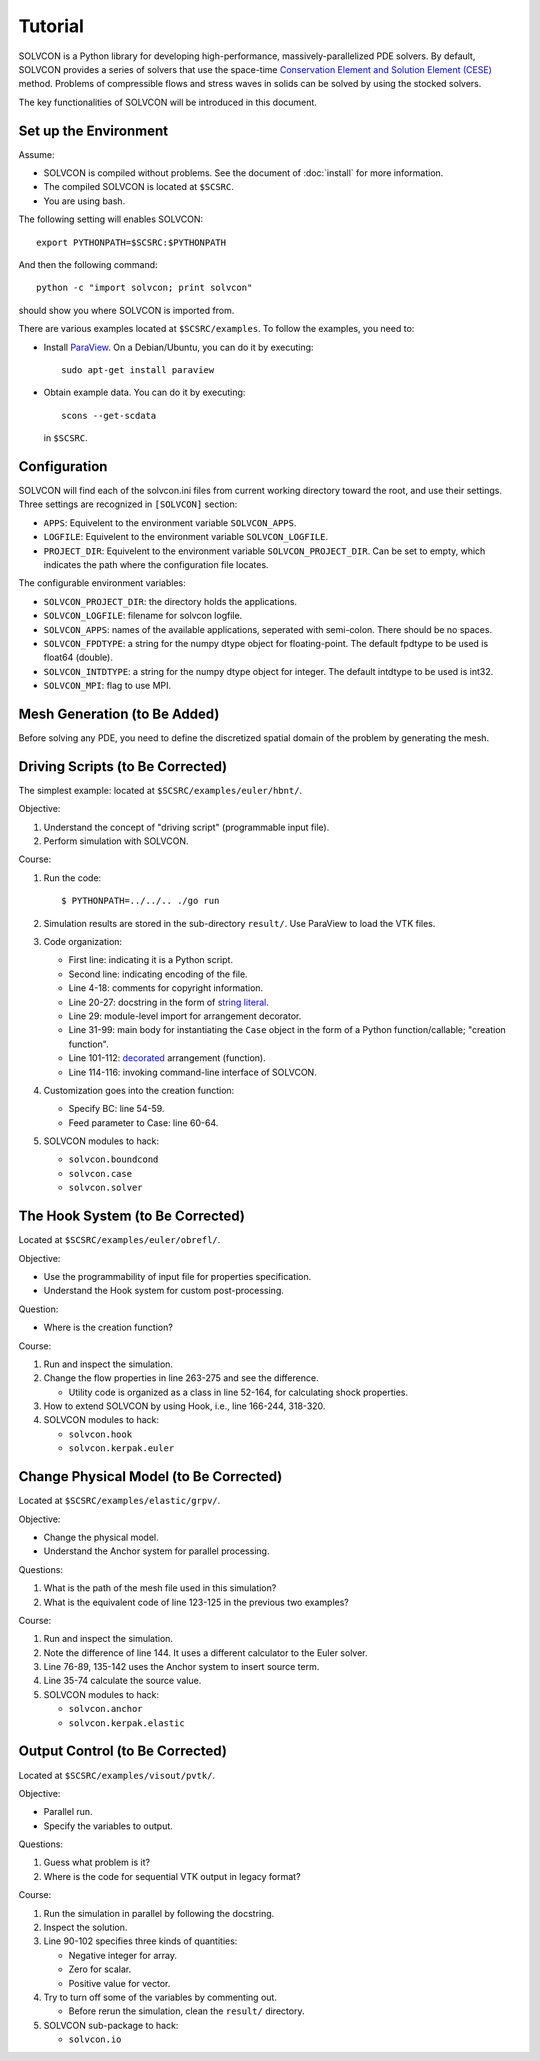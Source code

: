 ========
Tutorial
========

SOLVCON is a Python library for developing high-performance,
massively-parallelized PDE solvers.  By default, SOLVCON provides a series of
solvers that use the space-time `Conservation Element and Solution Element
(CESE) <http://www.grc.nasa.gov/WWW/microbus/>`__ method.  Problems of
compressible flows and stress waves in solids can be solved by using the
stocked solvers.

The key functionalities of SOLVCON will be introduced in this document.

Set up the Environment
======================

Assume:

- SOLVCON is compiled without problems.  See the document of :doc:`install` for
  more information.
- The compiled SOLVCON is located at ``$SCSRC``.
- You are using bash.

The following setting will enables SOLVCON::

  export PYTHONPATH=$SCSRC:$PYTHONPATH

And then the following command::

  python -c "import solvcon; print solvcon"

should show you where SOLVCON is imported from.

There are various examples located at ``$SCSRC/examples``.  To follow the
examples, you need to:

- Install `ParaView <http://www.paraview.org/>`__.  On a Debian/Ubuntu, you can
  do it by executing::

    sudo apt-get install paraview

- Obtain example data.  You can do it by executing::

    scons --get-scdata

  in ``$SCSRC``.

Configuration
=============

SOLVCON will find each of the solvcon.ini files from current working directory
toward the root, and use their settings.  Three settings are recognized in
``[SOLVCON]`` section:

- ``APPS``: Equivelent to the environment variable ``SOLVCON_APPS``.
- ``LOGFILE``: Equivelent to the environment variable ``SOLVCON_LOGFILE``.
- ``PROJECT_DIR``: Equivelent to the environment variable
  ``SOLVCON_PROJECT_DIR``.  Can be set to empty, which indicates the path where
  the configuration file locates.

The configurable environment variables:

- ``SOLVCON_PROJECT_DIR``: the directory holds the applications.
- ``SOLVCON_LOGFILE``: filename for solvcon logfile.
- ``SOLVCON_APPS``: names of the available applications, seperated with
  semi-colon.  There should be no spaces.
- ``SOLVCON_FPDTYPE``: a string for the numpy dtype object for floating-point.
  The default fpdtype to be used is float64 (double).
- ``SOLVCON_INTDTYPE``: a string for the numpy dtype object for integer.  The
  default intdtype to be used is int32.
- ``SOLVCON_MPI``: flag to use MPI.

Mesh Generation (to Be Added)
=============================

Before solving any PDE, you need to define the discretized spatial domain of
the problem by generating the mesh.

Driving Scripts (to Be Corrected)
=================================

The simplest example: located at ``$SCSRC/examples/euler/hbnt/``.

Objective:

#. Understand the concept of "driving script" (programmable input file).
#. Perform simulation with SOLVCON.

Course:

#. Run the code::

     $ PYTHONPATH=../../.. ./go run

#. Simulation results are stored in the sub-directory ``result/``.  Use
   ParaView to load the VTK files.
#. Code organization:

   - First line: indicating it is a Python script.
   - Second line: indicating encoding of the file.
   - Line 4-18: comments for copyright information.
   - Line 20-27: docstring in the form of `string literal
     <http://docs.python.org/reference/lexical_analysis.html#string-literals>`_.
   - Line 29: module-level import for arrangement decorator.
   - Line 31-99: main body for instantiating the ``Case`` object in the form
     of a Python function/callable; "creation function".
   - Line 101-112: `decorated
     <http://en.wikipedia.org/wiki/Decorator_pattern>`_ arrangement
     (function).
   - Line 114-116: invoking command-line interface of SOLVCON.
#. Customization goes into the creation function:

   - Specify BC: line 54-59.
   - Feed parameter to Case: line 60-64.
#. SOLVCON modules to hack:

   - ``solvcon.boundcond``
   - ``solvcon.case``
   - ``solvcon.solver``

The Hook System (to Be Corrected)
=================================

Located at ``$SCSRC/examples/euler/obrefl/``.

Objective:

- Use the programmability of input file for properties specification.
- Understand the Hook system for custom post-processing.

Question:

- Where is the creation function?

Course:

#. Run and inspect the simulation.
#. Change the flow properties in line 263-275 and see the difference.

   - Utility code is organized as a class in line 52-164, for calculating shock
     properties.
#. How to extend SOLVCON by using Hook, i.e., line 166-244, 318-320.
#. SOLVCON modules to hack:

   - ``solvcon.hook``
   - ``solvcon.kerpak.euler``

Change Physical Model (to Be Corrected)
=======================================

Located at ``$SCSRC/examples/elastic/grpv/``.

Objective:

- Change the physical model.
- Understand the Anchor system for parallel processing.

Questions:

#. What is the path of the mesh file used in this simulation?
#. What is the equivalent code of line 123-125 in the previous two examples?

Course:

#. Run and inspect the simulation.
#. Note the difference of line 144.  It uses a different calculator to the
   Euler solver.
#. Line 76-89, 135-142 uses the Anchor system to insert source term.
#. Line 35-74 calculate the source value.
#. SOLVCON modules to hack:

   - ``solvcon.anchor``
   - ``solvcon.kerpak.elastic``

Output Control (to Be Corrected)
================================

Located at ``$SCSRC/examples/visout/pvtk/``.

Objective:

- Parallel run.
- Specify the variables to output.

Questions:

#. Guess what problem is it?
#. Where is the code for sequential VTK output in legacy format?

Course:

#. Run the simulation in parallel by following the docstring.
#. Inspect the solution.
#. Line 90-102 specifies three kinds of quantities:

   - Negative integer for array.
   - Zero for scalar.
   - Positive value for vector.
#. Try to turn off some of the variables by commenting out.

   - Before rerun the simulation, clean the ``result/`` directory.
#. SOLVCON sub-package to hack:

   - ``solvcon.io``
